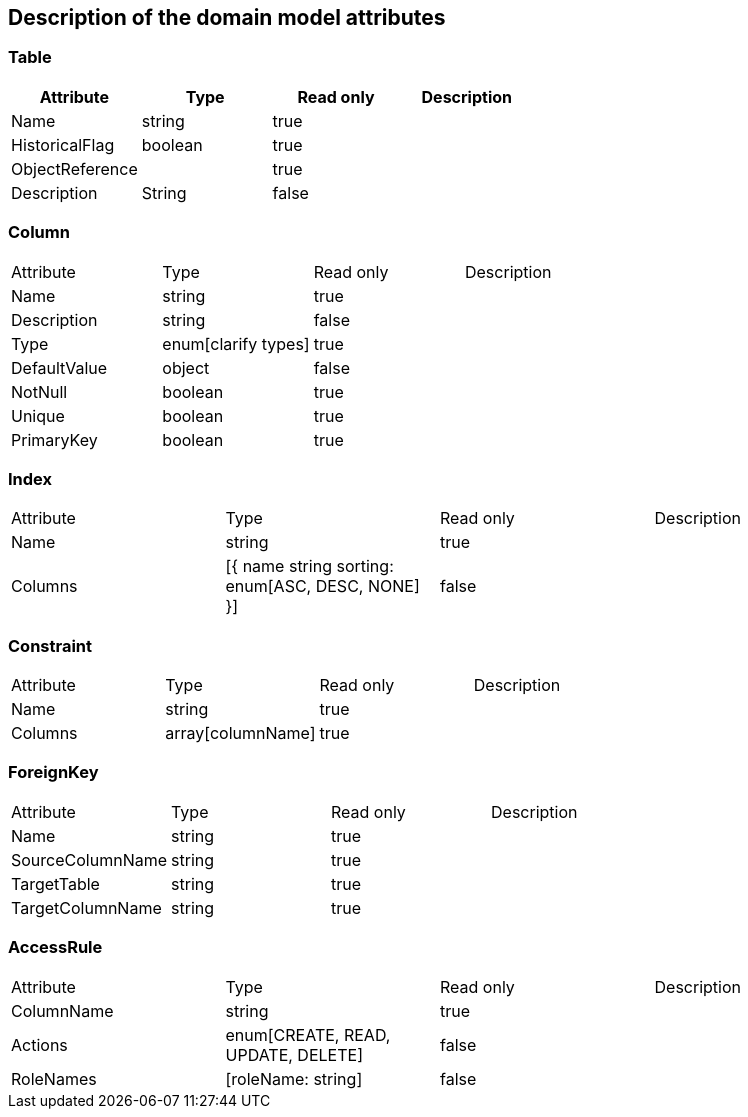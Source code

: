 == Description of the domain model attributes
//== Описання атрибутів доменної моделі

=== Table
|===
|Attribute |Type |Read only| Description
//|Назва |Тип |Read only| Описання

|Name| string| true| |
HistoricalFlag| boolean|true||
ObjectReference||true||
Description| String|false||
|===

=== Column
|===
|Attribute |Type |Read only| Description
//|Назва |Тип |Read only|Описання
|Name| string|true||
Description| string|false||
Type| enum[clarify types]|true||
DefaultValue| object|false||
NotNull| boolean|true||
Unique| boolean|true||
PrimaryKey| boolean|true|
|===

=== Index
|===
|Attribute |Type |Read only| Description
//|Назва |Тип |Read only|Описання
|Name| string|true||
Columns| [{
name string
sorting: enum[ASC, DESC, NONE]
}]|false|
|===

=== Constraint
|===
|Attribute |Type |Read only| Description
//|Назва |Тип |Read only|Описання
|Name| string|true||
Columns| array[columnName]|true|
|===

=== ForeignKey
|===
|Attribute |Type |Read only| Description
//|Назва |Тип |Read only|Описання
|Name| string|true||
SourceColumnName| string|true||
TargetTable| string|true||
TargetColumnName| string|true||
|===

=== AccessRule
|===
|Attribute |Type |Read only| Description
//|Назва |Тип |Read only|Описання
|ColumnName| string|true||
Actions| enum[CREATE, READ, UPDATE, DELETE]|false||
RoleNames| [roleName: string]|false||
|===